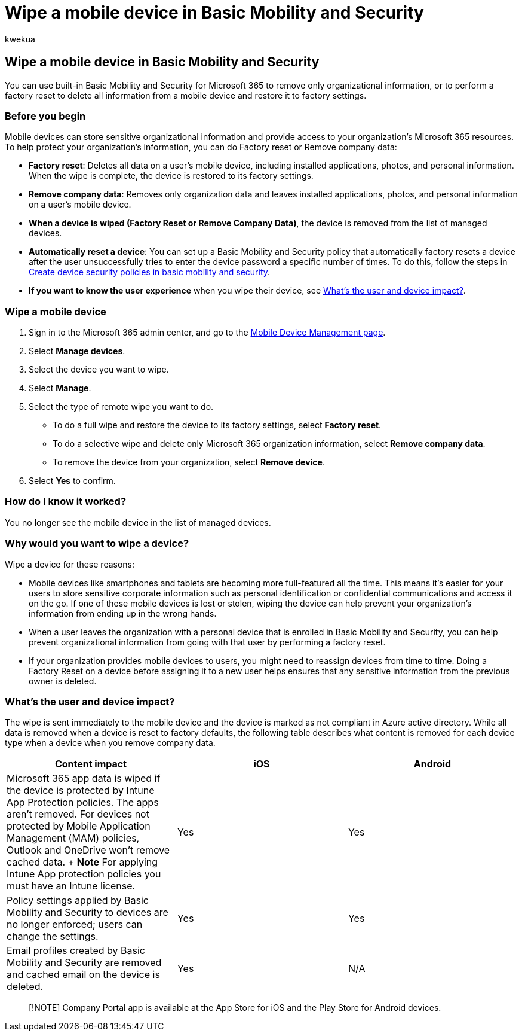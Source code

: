 = Wipe a mobile device in Basic Mobility and Security
:audience: Admin
:author: kwekua
:description: Use built-in Basic Mobility and Security to remove information from enrolled devices.
:f1.keywords: ["NOCSH"]
:manager: scotv
:ms.author: kwekua
:ms.collection: ["M365-subscription-management", "Adm_O365", "Adm_TOC"]
:ms.custom: ["AdminSurgePortfolio", "admindeeplinkMAC"]
:ms.localizationpriority: medium
:ms.service: o365-administration
:ms.topic: article
:search.appverid: ["MET150"]

== Wipe a mobile device in Basic Mobility and Security

You can use built-in Basic Mobility and Security for Microsoft 365 to remove only organizational information, or to perform a factory reset to delete all information from a mobile device and restore it to factory settings.

=== Before you begin

Mobile devices can store sensitive organizational information and provide access to your organization's Microsoft 365 resources.
To help protect your organization's information, you can do Factory reset or Remove company data:

* *Factory reset*: Deletes all data on a user's mobile device, including installed applications, photos, and personal information.
When the wipe is complete, the device is restored to its factory settings.
* *Remove company data*: Removes only organization data and leaves installed applications, photos, and personal information on a user's mobile device.
* *When a device is wiped (Factory Reset or Remove Company Data)*, the device is removed from the list of managed devices.
* *Automatically reset a device*: You can set up a Basic Mobility and Security policy that automatically factory resets a device after the user unsuccessfully tries to enter the device password a specific number of times.
To do this, follow the steps in xref:create-device-security-policies.adoc[Create device security policies in basic mobility and security].
* *If you want to know the user experience* when you wipe their device, see <<whats-the-user-and-device-impact,What's the user and device impact?>>.

=== Wipe a mobile device

. Sign in to the Microsoft 365 admin center, and go to the https://portal.office.com/adminportal/home?#/MifoDevices[Mobile Device Management page].
. Select *Manage devices*.
. Select the device you want to wipe.
. Select *Manage*.
. Select the type of remote wipe you want to do.
 ** To do a full wipe and restore the device to its factory settings, select *Factory reset*.
 ** To do a selective wipe and delete only Microsoft 365 organization information, select *Remove company data*.
 ** To remove the device from your organization, select *Remove device*.
. Select *Yes* to confirm.

=== How do I know it worked?

You no longer see the mobile device in the list of managed devices.

=== Why would you want to wipe a device?

Wipe a device for these reasons:

* Mobile devices like smartphones and tablets are becoming more full-featured all the time.
This means it's easier for your users to store sensitive corporate information such as personal identification or confidential communications and access it on the go.
If one of these mobile devices is lost or stolen, wiping the device can help prevent your organization's information from ending up in the wrong hands.
* When a user leaves the organization with a personal device that is enrolled in Basic Mobility and Security, you can help prevent organizational information from going with that user by performing a factory reset.
* If your organization provides mobile devices to users, you might need to reassign devices from time to time.
Doing a Factory Reset on a device before assigning it to a new user helps ensures that any sensitive information from the previous owner is deleted.

=== What's the user and device impact?

The wipe is sent immediately to the mobile device and the device is marked as not compliant in Azure active directory.
While all data is removed when a device is reset to factory defaults, the following table describes what content is removed for each device type when a device when you remove company data.

|===
| Content impact | iOS | Android

| Microsoft 365 app data is wiped if the device is protected by Intune App Protection policies.
The apps aren't removed.
For devices not protected by Mobile Application Management (MAM) policies, Outlook and OneDrive won't remove cached data.
+ *Note* For applying Intune App protection policies you must have an Intune license.
| Yes
| Yes

| Policy settings applied by Basic Mobility and Security to devices are no longer enforced;
users can change the settings.
| Yes
| Yes

| Email profiles created by Basic Mobility and Security are removed and cached email on the device is deleted.
| Yes
| N/A
|===

____
[!NOTE] Company Portal app is available at the App Store for iOS and the Play Store for Android devices.
____
